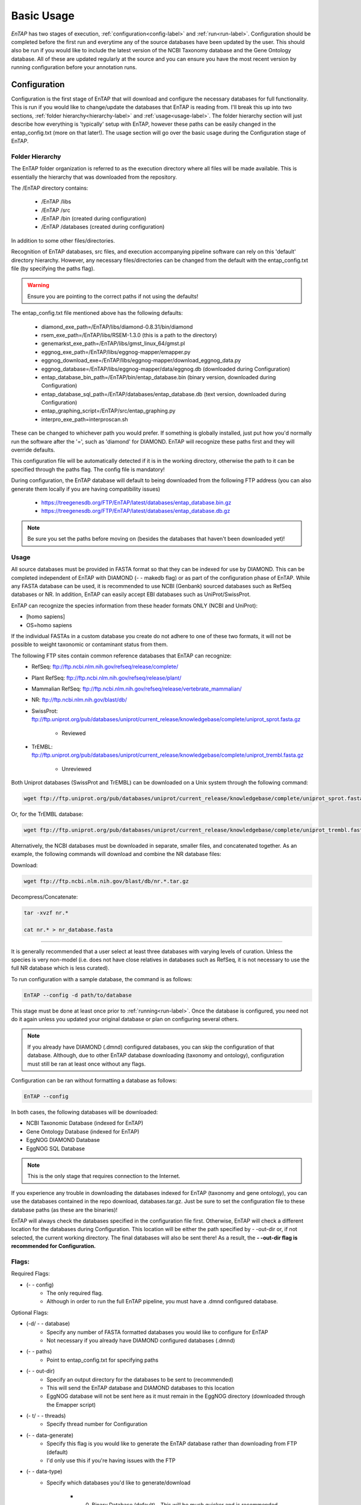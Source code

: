 .. _NCBI Taxonomy: https://www.ncbi.nlm.nih.gov/taxonomy
.. _Bowtie: http://bowtie-bio.sourceforge.net/index.shtml
.. |out_dir| replace:: /outfiles
.. |libs_dir| replace:: /libs
.. |entap_dir| replace:: /EnTAP
.. |src_dir| replace:: /src
.. |config_file| replace:: entap_config.txt
.. |bin_dir| replace:: /bin
.. |test_dir| replace:: /test_data
.. |data_dir| replace:: /databases
.. |tax_file| replace:: download_tax.pl
.. |graph_file| replace:: entap_graphing.py
.. |go_term| replace:: go_term.entp
.. |tax_bin| replace:: ncbi_tax_bin.entp
.. |tax_data| replace:: ncbi_tax.entp

.. |ref_comp| replace:: ftp://ftp.ncbi.nlm.nih.gov/refseq/release/complete/
.. |ref_plant| replace:: ftp://ftp.ncbi.nlm.nih.gov/refseq/release/plant/
.. |ref_mamm| replace:: ftp://ftp.ncbi.nlm.nih.gov/refseq/release/vertebrate_mammalian/
.. |ref_nr| replace:: ftp://ftp.ncbi.nlm.nih.gov/blast/db/
.. |uni_swiss| replace:: ftp://ftp.uniprot.org/pub/databases/uniprot/current_release/knowledgebase/complete/uniprot_sprot.fasta.gz
.. |uni_trembl| replace:: ftp://ftp.uniprot.org/pub/databases/uniprot/current_release/knowledgebase/complete/uniprot_trembl.fasta.gz
.. |entap_bin_ftp| replace:: https://treegenesdb.org/FTP/EnTAP/latest/databases/entap_database.bin.gz
.. |entap_sql_ftp| replace:: https://treegenesdb.org/FTP/EnTAP/latest/databases/entap_database.db.gz

.. |flag_path| replace:: paths
.. |flag_taxon| replace:: taxon


Basic Usage
============

*EnTAP* has two stages of execution, :ref:`configuration<config-label>` and :ref:`run<run-label>`. Configuration should be completed before the first run and everytime any of the source databases have been updated by the user.  This should also be run if you would like to include the latest version of the NCBI Taxonomy database and the Gene Ontology database.  All of these are updated regularly at the source and you can ensure you have the most recent version by running configuration before your annotation runs.

.. _config-label:

Configuration
-------------
Configuration is the first stage of EnTAP that will download and configure the necessary databases for full functionality. This is run if you would like to change/update the databases that EnTAP is reading from. I'll break this up into two sections, :ref:`folder hierarchy<hierarchy-label>` and :ref:`usage<usage-label>`. The folder hierarchy section will just describe how everything is 'typically' setup with EnTAP, however these paths can be easily changed in the |config_file| (more on that later!). The usage section will go over the basic usage during the Configuration stage of EnTAP. 


.. _hierarchy-label:

Folder Hierarchy
^^^^^^^^^^^^^^^^^

The EnTAP folder organization is referred to as the execution directory where all files will be made available. This is essentially the hierarchy that was downloaded from the repository. 

The |entap_dir| directory contains:

    * |entap_dir| |libs_dir| 
    * |entap_dir| |src_dir|
    * |entap_dir| |bin_dir| (created during configuration)
    * |entap_dir| |data_dir| (created during configuration)

In addition to some other files/directories.

Recognition of EnTAP databases, src files, and execution accompanying pipeline software can rely on this 'default' directory hierarchy. However, any necessary files/directories can be changed from the default with the  |config_file| file (by specifying the |flag_path| flag). 

.. warning:: Ensure you are pointing to the correct paths if not using the defaults!

The |config_file| file mentioned above has the following defaults:

    * diamond_exe_path=/EnTAP/libs/diamond-0.8.31/bin/diamond
    * rsem_exe_path=/EnTAP/libs/RSEM-1.3.0 (this is a path to the directory)
    * genemarkst_exe_path=/EnTAP/libs/gmst_linux_64/gmst.pl
    * eggnog_exe_path=/EnTAP/libs/eggnog-mapper/emapper.py
    * eggnog_download_exe=/EnTAP/libs/eggnog-mapper/download_eggnog_data.py
    * eggnog_database=/EnTAP/libs/eggnog-mapper/data/eggnog.db (downloaded during Configuration)
    * entap_database_bin_path=/EnTAP/bin/entap_database.bin (binary version, downloaded during Configuration)
    * entap_database_sql_path=/EnTAP/databases/entap_database.db (text version, downloaded during Configuration)
    * entap_graphing_script=/EnTAP/src/entap_graphing.py
    * interpro_exe_path=interproscan.sh


These can be changed to whichever path you would prefer. If something is globally installed, just put how you'd normally run the software after the '=', such as 'diamond' for DIAMOND. EnTAP will recognize these paths first and they will override defaults. 

This configuration file will be automatically detected if it is in the working directory, otherwise the path to it can be specified through the |flag_path| flag. The config file is mandatory! 

During configuration, the EnTAP database will default to being downloaded from the following FTP address (you can also generate them locally if you are having compatibility issues)

    * |entap_bin_ftp|
    * |entap_sql_ftp|

.. note:: Be sure you set the paths before moving on (besides the databases that haven't been downloaded yet)!

.. _usage-label:

Usage
^^^^^

All source databases must be provided in FASTA format so that they can be indexed for use by DIAMOND.  This can be completed independent of EnTAP with DIAMOND (- - makedb flag) or as part of the configuration phase of EnTAP.  While any FASTA database can be used, it is recommended to use NCBI (Genbank) sourced databases such as RefSeq databases or NR.  In addition, EnTAP can easily accept EBI databases such as UniProt/SwissProt.  

EnTAP can recognize the species information from these header formats ONLY (NCBI and UniProt):

* [homo sapiens]

* OS=homo sapiens

If the individual FASTAs in a custom database you create do not adhere to one of these two formats, it will not be possible to weight taxonomic or contaminant status from them.  

The following FTP sites contain common reference databases that EnTAP can recognize:
   * RefSeq: |ref_comp|

   * Plant RefSeq: |ref_plant|

   * Mammalian RefSeq: |ref_mamm|

   * NR: |ref_nr|

   * SwissProt: |uni_swiss|
   
       * Reviewed

   * TrEMBL: |uni_trembl|
   
       * Unreviewed

Both Uniprot databases (SwissProt and TrEMBL) can be downloaded on a Unix system through the following command:

.. code-block:: bash
 
    wget ftp://ftp.uniprot.org/pub/databases/uniprot/current_release/knowledgebase/complete/uniprot_sprot.fasta.gz

Or, for the TrEMBL database:

.. code-block:: bash

    wget ftp://ftp.uniprot.org/pub/databases/uniprot/current_release/knowledgebase/complete/uniprot_trembl.fasta.gz

Alternatively, the NCBI databases must be downloaded in separate, smaller files, and concatenated together. As an example, the following commands will download and combine the NR database files:

Download:

.. code-block:: bash

    wget ftp://ftp.ncbi.nlm.nih.gov/blast/db/nr.*.tar.gz

Decompress/Concatenate:

.. code-block:: bash

    tar -xvzf nr.*
   
    cat nr.* > nr_database.fasta
    

....

It is generally recommended that a user select at least three databases with varying levels of curation.  Unless the species is very non-model (i.e. does not have close relatives in databases such as RefSeq, it is not necessary to use the full NR database which is less curated).


To run configuration with a sample database, the command is as follows:

.. code-block:: bash

    EnTAP --config -d path/to/database

This stage must be done at least once prior to :ref:`running<run-label>`. Once the database is configured, you need not do it again unless you updated your original database or plan on configuring several others.


.. note:: If you already have DIAMOND (.dmnd) configured databases, you can skip the configuration of that database. Although, due to other EnTAP database downloading (taxonomy and ontology), configuration must still be ran at least once without any flags.

Configuration can be ran without formatting a database as follows:

.. code-block:: bash

    EnTAP --config

In both cases, the following databases will be downloaded:

* NCBI Taxonomic Database (indexed for EnTAP)
* Gene Ontology Database (indexed for EnTAP)
* EggNOG DIAMOND Database
* EggNOG SQL Database

.. note:: This is the only stage that requires connection to the Internet.

If you experience any trouble in downloading the databases indexed for EnTAP (taxonomy and gene ontology), you can use the databases contained in the repo download, databases.tar.gz. Just be sure to set the configuration file to these database paths (as these are the binaries)!

EnTAP will always check the databases specified in the configuration file first. Otherwise, EnTAP will check a different location for the databases during Configuration. This location will be either the path specified by - -out-dir or, if not selected, the current working directory. The final databases will also be sent there! As a result, the **- -out-dir flag is recommended for Configuration.**

Flags:
^^^^^^^^^^^^^^^^^^^^^

Required Flags:

* (- - config)
    * The only required flag. 
    * Although in order to run the full EnTAP pipeline, you must have a .dmnd configured database.

Optional Flags:

* (-d/ - - database)
    * Specify any number of FASTA formatted databases you would like to configure for EnTAP
    * Not necessary if you already have DIAMOND configured databases (.dmnd)

* (- - |flag_path|)
    * Point to |config_file| for specifying paths

* (- -  out-dir)
    * Specify an output directory for the databases to be sent to (recommended)
    * This will send the EnTAP database and DIAMOND databases to this location
    * EggNOG database will not be sent here as it must remain in the EggNOG directory (downloaded through the Emapper script)

* (- t/ - - threads)
    * Specify thread number for Configuration

* (- - data-generate)
    * Specify this flag is you would like to generate the EnTAP database rather than downloading from FTP (default)
    * I'd only use this if you're having issues with the FTP

* (- - data-type)
    * Specify which databases you'd like to generate/download

        * 0. Binary Database (default) - This will be much quicker and is recommended
        * 1. SQL Database - Slower although will be more easily compatible with every system

    * This can be flagged multiple times (ex: - - data-type 0 - - data-type 1)

.. test-label:

Test Data
-------------
Before continuing on to the :ref:`run<run-label>` stage, it is advised to do a test run of EnTAP to ensure that everything is properly configured. There should be no errors in the test run. The test data resides within the |test_dir| directory of the main EnTAP directory. This will walk you through configuring a database for DIAMOND (if you haven't already done so) and executing EnTAP with and without frame selection. 

Before we begin, make sure that the paths in the configuration file are correct. Since we are running the configuration stage, EnTAP will check to make sure you have the other databases downloaded (which should have been done prior to this). To begin the test, execute the following command to configure the test DIAMOND database:

.. code-block:: bash

    EnTAP --config -d /test_data/swiss_prot_test.fasta --out-dir /test_data


This should finish very shortly without any errors and you should find a swiss_prot_test.dmnd file within the |test_dir| directory. 

Next up is verifying the main execution stage! Once again, first ensure that the configuration file has all of the correct paths. We are going to check an execution with and without frame selection. If you are not going to use frame selection, you may skip this test!

.. note:: The following tests will take longer as they will be testing the entire pipeline and running against the larger EggNOG database.

To test EnTAP with frame selection, execute the following command:

.. code-block:: bash

    EnTAP --runP -i /test_data/trinity.fnn -d /test_data/swiss_prot_test.dmnd

To test EnTAP without frame selection, execute the following command:

.. code-block:: bash

    EnTAP --runP -i /test_data/trinity.faa -d /test_data/swiss_prot_test.dmnd

These should run without error and you should have several files within the created |out_dir| directory. The final_annotations_lvl0.tsv file should resemble the test_data/final_annotations_test.tsv file. 

If any failures were seen during the above executions, be sure to go through each stage of installation and configuration to be sure everything was configured correctly before continuing!

.. _run-label:

Run
-------------
The run stage of *EnTAP* is the main annotation pipeline. After configuration is ran at least once, this can be ran continually without requiring configuration to be ran again (unless more databases will be configured). 

The following stages will be ran:

#. :ref:`Expression Filtering<exp-label>` (optional)
#. :ref:`Frame Selection<frame-label>` (optional)
#. Similarity Search
#. Orthologous Group Assignment
#. InterProScan (optional)

Input Files:
^^^^^^^^^^^^
Required:

* .FASTA formatted transcriptome file (either protein or nucleotide)
* .dmnd (DIAMOND) indexed databases, which can be formatted in the :ref:`configuration<config-label>`stage. 

Optional:

* .BAM/.SAM alignment file. If left unspecified expression filtering will not be performed. 
    * This can be generated by software that does not perform gapped alignments such as `Bowtie`_ (not Bowtie2). All you need to generate an alignment file is a pair of reads and your assembled transcriptome!

Sample Run:
^^^^^^^^^^^

A specific run flag (**runP/runN**) must be used:

* runP: Indicates blastp. Frame selection will be ran if nucleotide sequences are inputted
* runN: Indicates blastx. Frame selection will not be ran with this input


An example run with a nucleotide transcriptome:

.. code-block:: bash

    EnTAP --runN -i path/to/transcriptome.fasta -d path/to/database.dmnd -d path/to/database2.dmnd -a path/to/alignment.sam


With the above command, the entire EnTAP pipeline will run. Both frame selection and expression filtering can be skipped if preferred by the user.  EnTAP would require protein sequences (indicated by --runP) in order to avoid frame selection.  If there is not a short read alignment file provided in SAM/BAM format, then expression filtering via RSEM will be skipped. 


Flags:
^^^^^^^^^^^^^^^^^^^^^

Required Flags:

* (- - runP/- - runN)
    * Specify a blastp or blastx annotation
    * If - -runP is selected with a nucleotide input, frame selection will be ran and annotation stages will be executed with protein sequences (blastp)
    * If - -runP is selected with a protein input, frame selection will not be ran and annotation will be executed with protein sequences (blastp)
    * If - -runN is selected with nucleotide input, frame selection will not be ran and annotation will be executed with nucleotide sequences (blastx)

* (-i/- - input)
    * Path to the transcriptome file (either nucleotide or protein)

* (-d/- - database)
    * Specify up to 5 DIAMOND indexed (.dmnd) databases to run similarity search against

Optional Flags:

* (-a/- -align)
    * Path to alignment file (either SAM or BAM format)
    * **Note:** Ignoring this flag will skip expression filtering
    * If you have ran alignment with single end reads be sure to use the - -single-end flag as well (paired-end is default)
    * Be sure to specify an FPKM threshold

* (- - contam)
    * Specify :ref:`contaminant<tax-label>` level of filtering
    * Multiple contaminants can be selected through repeated flags

* (- - taxon)
    * This flag will allow for :ref:`taxonomic<tax-label>` 'favoring' of hits that are closer to your target species or lineage. Any lineage can be used as referenced by the NCBI Taxonomic database, such as genus, phylum, or species.
    * Format **must** replace all spaces with underscores ('_') as follows: "- -taxon homo_sapiens" or "- -taxon primates"

* (- - level)
    * Specify Gene Ontology levels you would like to normalize to
    * Any amount of these flags can be used
    * Default: 0 (every level), 3, 4
    * More information at: http://geneontology.org/page/ontology-structure

* (- - out-dir)
    * Specify output folder labelling.
    * Default: /outfiles

* (- - fpkm)
    * Specify FPKM cutoff for expression filtering
    * Default: 0.5

* (-e)
    * Specify minimum E-value cutoff for similarity searching
    * Default: 10E-5

* (- - tcoverage)
    * Specify minimum target coverage for similarity searching
    * Default: 50%

* (- - qcoverage)
    * Specify minimum query coverage for similarity searching
    * Default: 50%

* (- - overwrite)
    * All previously ran files will be overwritten if the same - -tag flag is used
    * Without this flag EnTAP will :ref:`recognize<over-label>` previous runs and skip things that were already ran

* (- - single-end)
    * Signify your reads are single end for RSEM execution
    * Default: paired-end 

* (- - graph)
    * This will check whether or not your system has graphing functionality supported
    * If Python with the Matplotlib module are installed on your system graphing should be enabled!
    * This can be specified on its own

* (-t/ - - threads)
    * Specify the number of threads of execution

* ( - - trim)
    * This flag will trim your sequence headers to anything before a space. It will make your data easier to read if you have a lot of excess information you do not need in your headers.
    * Example: 
   
        * >TRINITY_231.1 protein12312_43_inform
        * >TRINITY_231.1

* (- - state)
    * Precise control over execution :ref:`stages<state-label>`. This flag allows for certain parts to be ran while skipping others. 
    * Warning: This may cause issues depending on what you plan on running! 

* (- - ontology)
    * Specify which ontology packages you would like to use

        * 0 - EggNOG (default)
        * 1 - InterProScan

    * Both or either can be specified with multiple flags

        * Ex: - - ontology 0 - - ontology 1
        * This will run both EggNOG and InterProScan 

* (- - protein)
    * Use this option if you would like to run InterProScan
    * Specify databases to run against (you must have them already installed)
      
        * tigrfam
        * sfld
        * prodom
        * hamap
        * pfam
        * smart
        * cdd
        * prositeprofiles
        * prositepatterns
        * superfamily
        * prints
        * panther
        * gene3d
        * pirsf
        * coils
        * mobidblite

* (- - version)
    * Prints the current EnTAP version you are running

* (- - uninformative)
    * Path to a list of terms you would like to be deemed "uninformative"
    * The file **must** be formatted with one term on each line of the file
    * Example (defaults):
    
        * conserved
        * predicted
        * unnamed
        * hypothetical
        * putative
        * unidentified
        * uncharacterized
        * unknown
        * uncultured
        * uninformative

* (- - no-check)
    * EnTAP checks execution paths and inputs prior to annotating to prevent finding out your input was wrong until midway through a run. Using this flag will eliminate the check (not advised to use!)

* (- - data-type)
    * Specify which database you'd like to execute against

        * 0. Binary Database (default) - This will be much quicker and is recommended
        * 1. SQL Database - Slower although will be more easily compatible with every system

    * If you flag this multiple times during execution, EnTAP will just select the first one you input


.. _exp-label:

Expression Analysis
^^^^^^^^^^^^^^^^^^^^^^^
The goal of expression filtering, or transcript quantification, is to determine the relative 
abundance levels of transcripts when taking into account the sequenced reads and how they map 
back to the assembled transcriptome and using this information to filter out suspect expression 
profiles possibly originated from poor or incomplete assemblies. Filtering is done through the use
of the FPKM (fragments per kilobase per of million mapped reads) , or a measurable number of 
expression. This can be specified with the - -fpkm flag as specified above. EnTAP will use this FPKM value
and remove any sequences that are below the threshold.

.. _frame-label:

Frame Selection
^^^^^^^^^^^^^^^^^^
Frame selection is the process of determining the coding region of a transcript. Oftentimes, due to 
assembly errors or other factors, a coding region may not be found for a transcript and EnTAP will remove
this sequence. When a coding region is found, EnTAP will include the sequence for further annotation.

.. _tax-label:

Taxonomic Favoring and Contaminant Filtering
^^^^^^^^^^^^^^^^^^^^^^^^^^^^^^^^
Taxonomic contaminant filtering (as well as taxonomic favoring) is based upon the `NCBI Taxonomy`_ database. In saying this, all species/genus/lineage names must be contained within this database in order for it to be recognized by EnTAP. 

**Contaminant Filtering:**

Contaminants can be introduced during collection or processing of a sample. A contaminant is essentially a species that is not of the target species you are collecting. Some common contaminants are bacteria and fungi that can sometimes be found within collected samples. If a query sequence from your transcriptome is found when matching against a similarity search database, it will be flagged as such (but NOT removed automatically). Oftentimes, researchers would like to remove these sequences from the dataset. 

An example of flagging bacteria and fungi as contaminants can be seen below:

.. code-block:: bash

    EnTAP --runN -i path/to/transcriptome.fasta -d path/to/database.dmnd -c fungi -c bacteria


**Taxonomic Favoring**

During best hit selection of similarity searched results, taxonomic consideration can utilized. If a certain lineage (such as sapiens) is specified, hits closer in taxonomic lineage to this selection will be chosen. Any lineage such as species/kingdom/phylum can be utilized as long as it is contained within the Taxonomic Database. If it is not located within the database, EnTAP will stop the execution immediately and let you know! 

This feature can be utilized with the |flag_taxon| flag. An example command utilizing both common contaminants and a species taxon can be seen below:

.. code-block:: bash

    EnTAP --runN -i path/to/transcriptome.fasta -d path/to/database.dmnd -c fungi -c bacteria --taxon sapiens


.. _over-label:

Picking Up Where You Left Off
^^^^^^^^^^^^^^^^^^^^^^^^^^^^^^

In order to save time and make it easier to do different analyses of data, EnTAP allows for picking up where you left off if certain stages were already ran and you'd like analyze data with different contaminant flags or taxonomic favoring. As an example, if similarity searching was ran previously you can skip aligning against the database and analyze the data to save time. However, the - - overwrite flag will not allow for this as it will remove previous runs and not recognize them. 

In order to pick up and skip re-running certain stages again, the files that were ran previously **must** be in the same directories and have the same names. With an input transcriptome name of 'transcriptome' and example database of 'complete.protein':

* Expression Filtering
    * transcriptome.genes.results

* Frame Selection
    * transcriptome.fasta.faa
    * transcriptome.fasta.fnn
    * transcriptome.fasta.lst

* Similarity Search
    * blastp_transcriptome_complete.protein.faa.out

* Gene Family
    * annotation_results.emapper.annotations
    * annotation_results_no_hits.emapper.annotations


Since file naming is based on your input as well, the flags below **must** remain the same:

* (- - runN / - - runP)

* (- - ontology)

* (- - protein)

* (-i / - - input)

* (-a / - - align)

* (-d / - - database)
    * Does not necessarily need to remain the same. If additional databases are added, EnTAP will recognize the new ones and run similarity searching on them whilst skipping those that have already been ran

* (- - qcoverage)

* (- - tcoverage)

* (- - trim)

* (- - out-dir)


.. _state-label:

State Control
^^^^^^^^^^^^^^

.. warning:: This is experimental and certain configurations may not work. This is not needed if you'd like to run certain portions because of "picking up where you left off!"

State control of EnTAP allows you to further customize your runs. This is separate from the exclusion of - - align flag to skip expression filtering, or runP, instead of runN, to skip frame selection. You probably will never actually have to use this feature! Nonetheless, state control is based around the following stages of EnTAP:

#. Expression Filtering
#. Frame Selection
#. Transcriptome Filtering (selection of final transcriptome)
#. Similarity Search
#. Gene Ontology / Gene Families

With this functionality of EnTAP, you can execute whatever states you would like with certain commands. Using a '+' will execute from that state to the end, while using a 'x' will stop at that state. These basic commands can be combined to execute whatever you would like. It's easier if I lay out some examples:

* (- - state 1+)
    * This will start at expression filtering and continue to the end of the pipeline

* (- - state 1+4x)
    * This will start at expression filtering and stop after similarity search

* (- - state 4x)
    * This will just execute similarity search and stop

* (- - state 1+3x5)
    * This will essentially execute every stage besides similarity searching

The default 'state' of EnTAP is merely '+'. This executes every stage of the pipeline (or attempts to if the correct commands are in place). 
